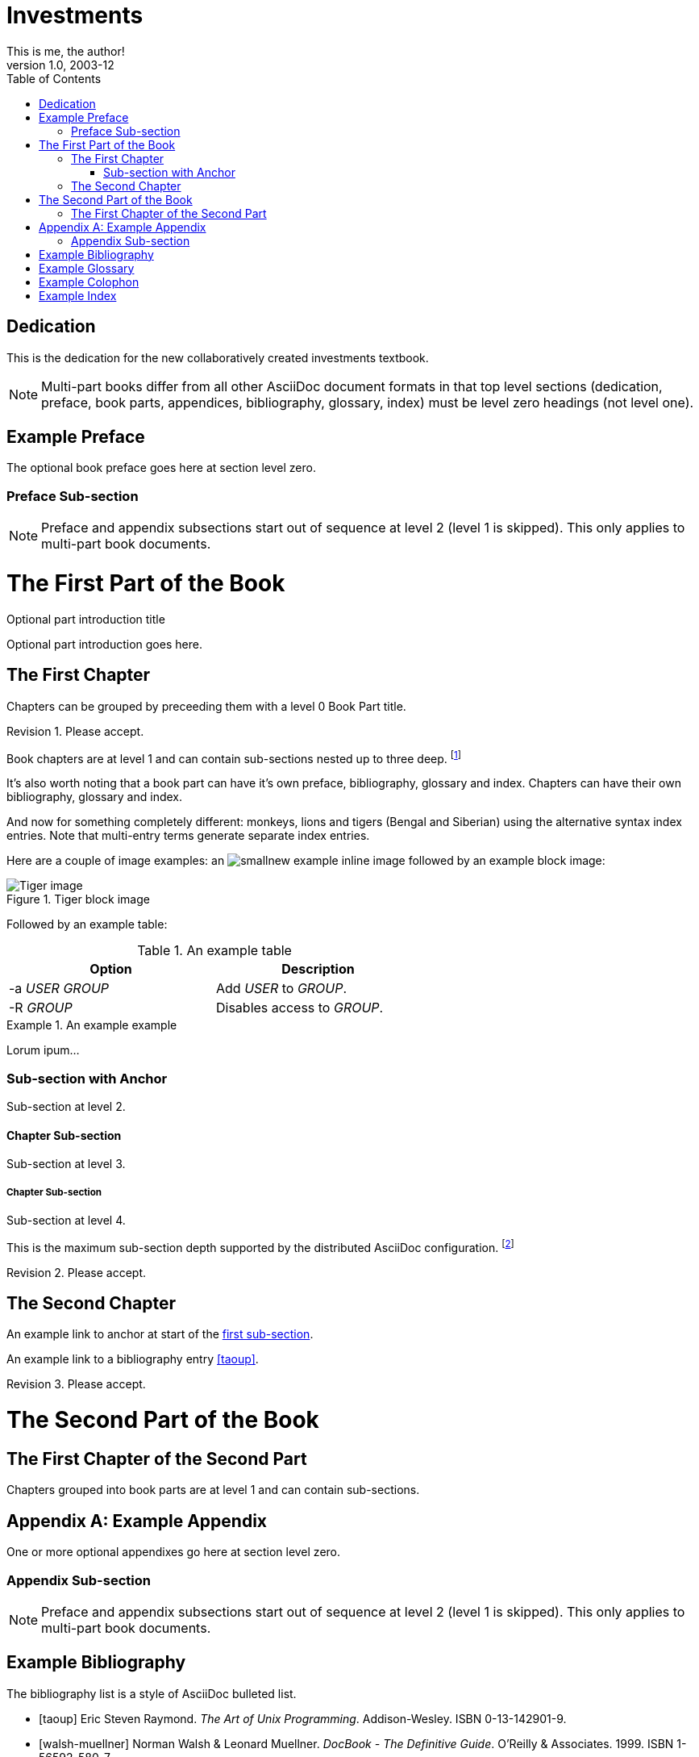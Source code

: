 Investments
===========
This is me, the author!
v1.0, 2003-12
:doctype: book
:toc:

[dedication]
Dedication
==========
This is the dedication for the new collaboratively created investments textbook.

NOTE: Multi-part books differ from all other AsciiDoc document formats
in that top level sections (dedication, preface, book parts,
appendices, bibliography, glossary, index) must be level zero headings
(not level one).


[preface]
Example Preface
================
The optional book preface goes here at section level zero.

Preface Sub-section
~~~~~~~~~~~~~~~~~~~
NOTE: Preface and appendix subsections start out of sequence at level
2 (level 1 is skipped). This only applies to multi-part book
documents.

The First Part of the Book
==========================

[partintro]
.Optional part introduction title
--
Optional part introduction goes here.
--

The First Chapter
-----------------
Chapters can be grouped by preceeding them with a level 0 Book Part
title.

Revision 1. Please accept.

Book chapters are at level 1 and can contain sub-sections nested up to
three deep.
footnote:[An example footnote.]
indexterm:[Example index entry]

It's also worth noting that a book part can have it's own preface,
bibliography, glossary and index. Chapters can have their own
bibliography, glossary and index.

And now for something completely different: ((monkeys)), lions and
tigers (Bengal and Siberian) using the alternative syntax index
entries.
(((Big cats,Lions)))
(((Big cats,Tigers,Bengal Tiger)))
(((Big cats,Tigers,Siberian Tiger)))
Note that multi-entry terms generate separate index entries.

Here are a couple of image examples: an image:images/smallnew.png[]
example inline image followed by an example block image:

.Tiger block image
image::images/tiger.png[Tiger image]

Followed by an example table:

.An example table
[width="60%",options="header"]
|==============================================
| Option          | Description
| -a 'USER GROUP' | Add 'USER' to 'GROUP'.
| -R 'GROUP'      | Disables access to 'GROUP'.
|==============================================

.An example example
===============================================
Lorum ipum...
===============================================

[[X1]]
Sub-section with Anchor
~~~~~~~~~~~~~~~~~~~~~~~
Sub-section at level 2.

Chapter Sub-section
^^^^^^^^^^^^^^^^^^^
Sub-section at level 3.

Chapter Sub-section
+++++++++++++++++++
Sub-section at level 4.

This is the maximum sub-section depth supported by the distributed
AsciiDoc configuration.
footnote:[A second example footnote.]

Revision 2. Please accept.


The Second Chapter
------------------
An example link to anchor at start of the <<X1,first sub-section>>.
indexterm:[Second example index entry]

An example link to a bibliography entry <<taoup>>.

Revision 3. Please accept.



The Second Part of the Book
===========================

The First Chapter of the Second Part
------------------------------------
Chapters grouped into book parts are at level 1 and can contain
sub-sections.



:numbered!:

[appendix]
Example Appendix
================
One or more optional appendixes go here at section level zero.

Appendix Sub-section
~~~~~~~~~~~~~~~~~~~
NOTE: Preface and appendix subsections start out of sequence at level
2 (level 1 is skipped).  This only applies to multi-part book
documents.



[bibliography]
Example Bibliography
====================
The bibliography list is a style of AsciiDoc bulleted list.

[bibliography]
- [[[taoup]]] Eric Steven Raymond. 'The Art of Unix
  Programming'. Addison-Wesley. ISBN 0-13-142901-9.
- [[[walsh-muellner]]] Norman Walsh & Leonard Muellner.
  'DocBook - The Definitive Guide'. O'Reilly & Associates. 1999.
  ISBN 1-56592-580-7.


[glossary]
Example Glossary
================
Glossaries are optional. Glossaries entries are an example of a style
of AsciiDoc labeled lists.

[glossary]
A glossary term::
  The corresponding (indented) definition.

A second glossary term::
  The corresponding (indented) definition.

I am editing this file from Textmate automagically.

[colophon]
Example Colophon
================
Text at the end of a book describing facts about its production.


[index]
Example Index
=============
////////////////////////////////////////////////////////////////
The index is normally left completely empty, it's contents are
generated automatically by the DocBook toolchain.
////////////////////////////////////////////////////////////////
